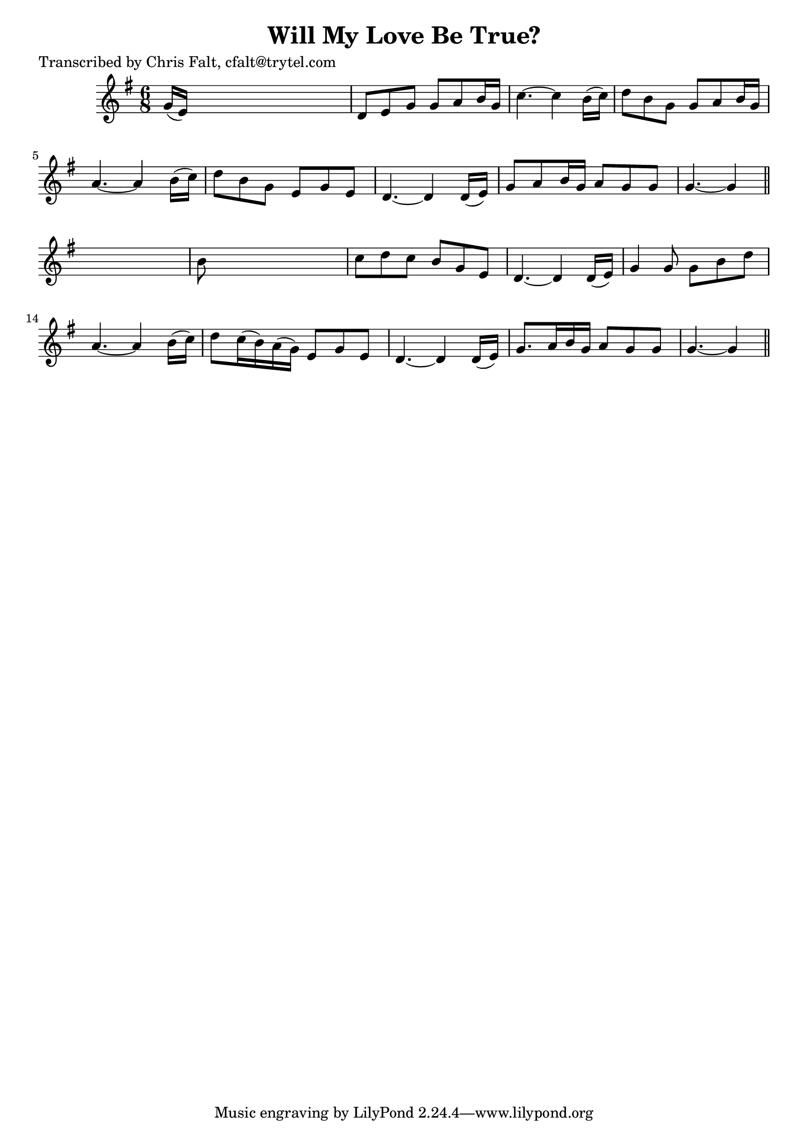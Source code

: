 
\version "2.16.2"
% automatically converted by musicxml2ly from xml/0361_cf.xml

%% additional definitions required by the score:
\language "english"


\header {
    poet = "Transcribed by Chris Falt, cfalt@trytel.com"
    encoder = "abc2xml version 63"
    encodingdate = "2015-01-25"
    title = "Will My Love Be True?"
    }

\layout {
    \context { \Score
        autoBeaming = ##f
        }
    }
PartPOneVoiceOne =  \relative g' {
    \key g \major \time 6/8 g16 ( [ e16 ) ] s8*5 | % 2
    d8 [ e8 g8 ] g8 [ a8 b16 g16 ] | % 3
    c4. ~ c4 b16 ( [ c16 ) ] | % 4
    d8 [ b8 g8 ] g8 [ a8 b16 g16 ] | % 5
    a4. ~ a4 b16 ( [ c16 ) ] | % 6
    d8 [ b8 g8 ] e8 [ g8 e8 ] | % 7
    d4. ~ d4 d16 ( [ e16 ) ] | % 8
    g8 [ a8 b16 g16 ] a8 [ g8 g8 ] | % 9
    g4. ~ g4 \bar "||"
    s8 | \barNumberCheck #10
    b8 s8*5 | % 11
    c8 [ d8 c8 ] b8 [ g8 e8 ] | % 12
    d4. ~ d4 d16 ( [ e16 ) ] | % 13
    g4 g8 g8 [ b8 d8 ] | % 14
    a4. ~ a4 b16 ( [ c16 ) ] | % 15
    d8 [ c16 ( b16 ) a16 ( g16 ) ] e8 [ g8 e8 ] | % 16
    d4. ~ d4 d16 ( [ e16 ) ] | % 17
    g8. [ a16 b16 g16 ] a8 [ g8 g8 ] | % 18
    g4. ~ g4 \bar "||"
    }


% The score definition
\score {
    <<
        \new Staff <<
            \context Staff << 
                \context Voice = "PartPOneVoiceOne" { \PartPOneVoiceOne }
                >>
            >>
        
        >>
    \layout {}
    % To create MIDI output, uncomment the following line:
    %  \midi {}
    }


